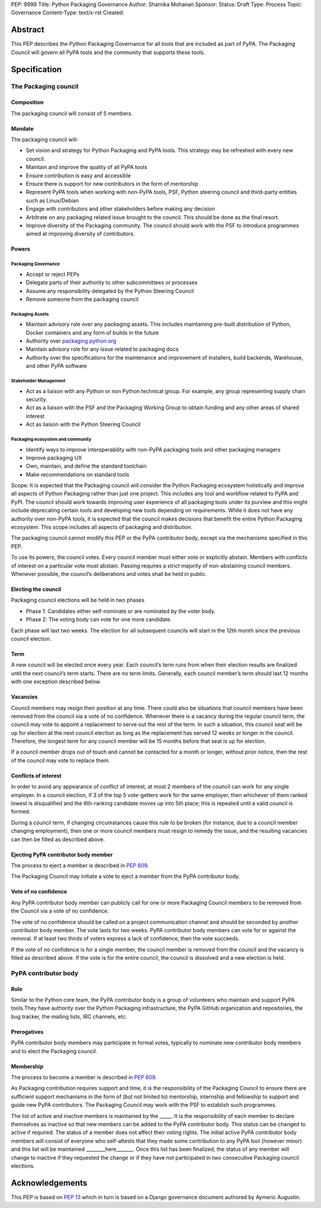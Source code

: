 PEP: 9999
Title: Python Packaging Governance
Author: Shamika Mohanan
Sponsor:
Status: Draft
Type: Process
Topic: Governance
Content-Type: text/x-rst
Created: 

Abstract
========

This PEP describes the Python Packaging Governance for all tools 
that are included as part of PyPA. The Packaging Council will govern 
all PyPA tools and the community that supports these tools.

Specification
=============

The Packaging council
---------------------

Composition
~~~~~~~~~~~

The packaging council will consist of 5 members.

Mandate
~~~~~~~

The packaging council will-

* Set vision and strategy for Python Packaging and PyPA tools.
  This strategy may be refreshed with every new council.
* Maintain and improve the quality of all PyPA tools
* Ensure contribution is easy and accessible
* Ensure there is support for new contributors in the form of
  mentorship
* Represent PyPA tools when working with non-PyPA tools, PSF, 
  Python steering council and third-party entities such as Linux/Debian
* Engage with contributors and other stakeholders before making
  any decision 
* Arbitrate on any packaging related issue brought to the council.
  This should be done as the final resort.
* Improve diversity of the Packaging community. The council should
  work with the PSF to introduce programmes aimed at improving
  diversity of contributors.

Powers
~~~~~~

Packaging Governance
++++++++++++++++++++

* Accept or reject PEPs
* Delegate parts of their authority to other subcommittees or processes
* Assume any responsibility delegated by the Python Steering Council
* Remove someone from the packaging council

Packaging Assets
++++++++++++++++

* Maintain advisory role over any packaging assets. This includes
  maintaining pre-built distribution of Python, Docker containers
  and any form of builds in the future
* Authority over `packaging.python.org <https://packaging.python.org/en/latest/>`_
* Maintain advisory role for any issue related to packaging docs
* Authority over the specifications for the maintenance and
  improvement of installers, build backends, Warehouse,
  and other PyPA software

Stakeholder Management
++++++++++++++++++++++

* Act as a liaison with any Python or non Python technical group.
  For example, any group representing supply chain security. 
* Act as a liaison with the PSF and the Packaging Working Group to
  obtain funding and any other areas of shared interest
* Act as liaison with the Python Steering Council

Packaging ecosystem and community
+++++++++++++++++++++++++++++++++

* Identify ways to improve interoperability with non-PyPA packaging tools
  and other packaging managers
* Improve packaging UX
* Own, maintain, and define the standard toolchain
* Make recommendations on standard tools

Scope: It is expected that the Packaging council will consider 
the Python Packaging ecosystem holistically and improve all 
aspects of Python Packaging rather than just one project. This 
includes any tool and workflow related to PyPA and PyPI. The council 
should work towards improving user experience of all packaging tools 
under its purview and this might include deprecating certain tools 
and developing new tools depending on requirements. While it does not 
have any authority over non-PyPA tools, it is expected that the council 
makes decisions that benefit the entire Python Packaging ecosystem. This 
scope includes all aspects of packaging and distribution.

The packaging council cannot modify this PEP or the PyPA contributor body, 
except via the mechanisms specified in this PEP.

To use its powers, the council votes. Every council member must either vote or 
explicitly abstain. Members with conflicts of interest on a particular 
vote must abstain. Passing requires a strict majority of non-abstaining council members.
Whenever possible, the council’s deliberations and votes shall be held in public.

Electing the council
~~~~~~~~~~~~~~~~~~~~

Packaging council elections will be held in two phases

* Phase 1: Candidates either self-nominate or are nominated by the voter body.
* Phase 2: The voting body can vote for one more candidate. 

Each phase will last two weeks. The election for all subsequent councils 
will start in the 12th month since the previous council election.

Term
~~~~

A new council will be elected once every year. Each council’s term runs from when 
their election results are finalized until the next council’s term starts. 
There are no term limits. Generally, each council member’s term should last 12 months 
with one exception described below.

Vacancies
~~~~~~~~~

Council members may resign their position at any time. 
There could also be situations that council members have 
been removed from the council via a vote of no confidence. 
Whenever there is a vacancy during the regular council term, 
the council may vote to appoint a replacement to serve out the 
rest of the term. In such a situation, this council seat will be up 
for election at the next council election as long as the replacement 
has served 12 weeks or longer in the council. Therefore, the longest 
term for any council member will be 15 months before that seat is up for election.

If a council member drops out of touch and cannot be contacted for a month 
or longer, without prior notice, then the rest of the council may vote to replace them.


Conflicts of interest
~~~~~~~~~~~~~~~~~~~~~

In order to avoid any appearance of conflict of interest, at most 
2 members of the council can work for any single employer.
In a council election, if 3 of the top 5 vote-getters work for 
the same employer, then whichever of them ranked lowest is 
disqualified and the 6th-ranking candidate moves up into 5th place; 
this is repeated until a valid council is formed.

During a council term, if changing circumstances cause this rule to 
be broken (for instance, due to a council member changing employment), 
then one or more council members must resign to remedy the issue, and 
the resulting vacancies can then be filled as described above.

Ejecting PyPA contributor body member
~~~~~~~~~~~~~~~~~~~~~~~~~~~~~~~~~~~~~

The process to eject a member is described in `PEP 609 <https://peps.python.org/pep-0609/>`_. 

The Packaging Council may initiate a vote to eject a 
member from the PyPA contributor body.


Vote of no confidence
~~~~~~~~~~~~~~~~~~~~~

Any PyPA contributor body member can publicly call 
for one or more Packaging Council members to be removed 
from the Council via a vote of no confidence. 

The vote of no confidence should be called on a project communication 
channel and should be seconded by another contributor body member.
The vote lasts for two weeks. PyPA contributor body members can vote 
for or against the removal. If at least two thirds of voters express 
a lack of confidence, then the vote succeeds.

If the vote of no confidence is for a single member, the council member 
is removed from the council and the vacancy is filled as described above. 
If the vote is for the entire council, the council is dissolved and 
a new election is held.

PyPA contributor body
---------------------

Role
~~~~

Similar to the Python core team, the PyPA contributor body is a 
group of volunteers who maintain and support PyPA tools.They have 
authority over the Python Packaging infrastructure, the PyPA GitHub organization 
and repositories, the bug tracker, the mailing lists, IRC channels, etc.

Prerogatives
~~~~~~~~~~~~

PyPA contributor body members may participate in formal votes, 
typically to nominate new contributor body members and to elect the 
Packaging council.

Membership
~~~~~~~~~~

The process to become a member is described in `PEP 609 <https://peps.python.org/pep-0609/>`_. 

As Packaging contribution requires support and time, it is the 
responsibility of the Packaging Council to ensure there are 
sufficient support mechanisms in the form of (but not limited to) mentorship, 
internship and fellowship to support and guide new PyPA contributors. 
The Packaging Council may work with the PSF to establish such programmes.

The list of active and inactive members is maintained by the _____. It is the 
responsibility of each member to declare themselves as inactive so that new 
members can be added to the PyPA contributor body. This status can be changed 
to active if required. The status of a member does not affect their voting rights.
The initial active PyPA contributor body members will consist of everyone who 
self-attests that they made some contribution to any PyPA tool (however minor) 
and this list will be maintained ________here_______. Once this list has been 
finalized, the status of any member will change to inactive if they requested 
the change or if they have not participated in two 
consecutive Packaging council elections. 


Acknowledgements
================

This PEP is based on `PEP 13 <https://peps.python.org/pep-0013/>`_ which in turn is based on a Django governance 
document authored by Aymeric Augustin.








